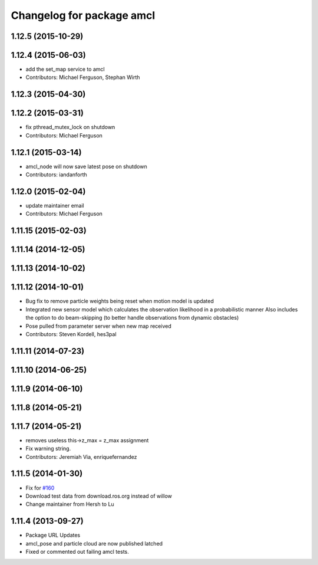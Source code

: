 ^^^^^^^^^^^^^^^^^^^^^^^^^^
Changelog for package amcl
^^^^^^^^^^^^^^^^^^^^^^^^^^

1.12.5 (2015-10-29)
-------------------

1.12.4 (2015-06-03)
-------------------
* add the set_map service to amcl
* Contributors: Michael Ferguson, Stephan Wirth

1.12.3 (2015-04-30)
-------------------

1.12.2 (2015-03-31)
-------------------
* fix pthread_mutex_lock on shutdown
* Contributors: Michael Ferguson

1.12.1 (2015-03-14)
-------------------
* amcl_node will now save latest pose on shutdown
* Contributors: iandanforth

1.12.0 (2015-02-04)
-------------------
* update maintainer email
* Contributors: Michael Ferguson

1.11.15 (2015-02-03)
--------------------

1.11.14 (2014-12-05)
--------------------

1.11.13 (2014-10-02)
--------------------

1.11.12 (2014-10-01)
--------------------
* Bug fix to remove particle weights being reset when motion model is updated
* Integrated new sensor model which calculates the observation likelihood in a probabilistic manner
  Also includes the option to do beam-skipping (to better handle observations from dynamic obstacles)
* Pose pulled from parameter server when new map received
* Contributors: Steven Kordell, hes3pal

1.11.11 (2014-07-23)
--------------------

1.11.10 (2014-06-25)
--------------------

1.11.9 (2014-06-10)
-------------------

1.11.8 (2014-05-21)
-------------------

1.11.7 (2014-05-21)
-------------------
* removes useless this->z_max = z_max assignment
* Fix warning string.
* Contributors: Jeremiah Via, enriquefernandez

1.11.5 (2014-01-30)
-------------------
* Fix for `#160 <https://github.com/ros-planning/navigation/issues/160>`_
* Download test data from download.ros.org instead of willow
* Change maintainer from Hersh to Lu

1.11.4 (2013-09-27)
-------------------
* Package URL Updates
* amcl_pose and particle cloud are now published latched
* Fixed or commented out failing amcl tests.

